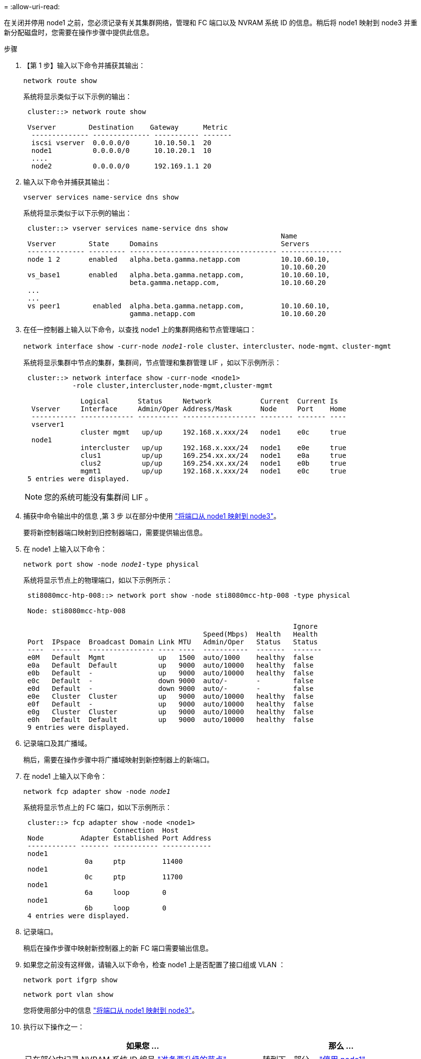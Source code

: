 = 
:allow-uri-read: 


在关闭并停用 node1 之前，您必须记录有关其集群网络，管理和 FC 端口以及 NVRAM 系统 ID 的信息。稍后将 node1 映射到 node3 并重新分配磁盘时，您需要在操作步骤中提供此信息。

.步骤
. 【第 1 步】输入以下命令并捕获其输出：
+
`network route show`

+
系统将显示类似于以下示例的输出：

+
[listing]
----
 cluster::> network route show

 Vserver        Destination    Gateway      Metric
  -------------- -------------- ----------- -------
  iscsi vserver  0.0.0.0/0      10.10.50.1  20
  node1          0.0.0.0/0      10.10.20.1  10
  ....
  node2          0.0.0.0/0      192.169.1.1 20
----
. 输入以下命令并捕获其输出：
+
`vserver services name-service dns show`

+
系统将显示类似于以下示例的输出：

+
[listing]
----
 cluster::> vserver services name-service dns show
                                                               Name
 Vserver        State     Domains                              Servers
 -------------- --------- ------------------------------------ ---------------
 node 1 2       enabled   alpha.beta.gamma.netapp.com          10.10.60.10,
                                                               10.10.60.20
 vs_base1       enabled   alpha.beta.gamma.netapp.com,         10.10.60.10,
                          beta.gamma.netapp.com,               10.10.60.20
 ...
 ...
 vs peer1        enabled  alpha.beta.gamma.netapp.com,         10.10.60.10,
                          gamma.netapp.com                     10.10.60.20
----
. [[man_record_node1_step3]] 在任一控制器上输入以下命令，以查找 node1 上的集群网络和节点管理端口：
+
`network interface show -curr-node _node1_-role cluster、intercluster、node-mgmt、cluster-mgmt`

+
系统将显示集群中节点的集群，集群间，节点管理和集群管理 LIF ，如以下示例所示：

+
[listing]
----
 cluster::> network interface show -curr-node <node1>
            -role cluster,intercluster,node-mgmt,cluster-mgmt

              Logical       Status     Network            Current  Current Is
  Vserver     Interface     Admin/Oper Address/Mask       Node     Port    Home
  ----------- ------------- ---------- ------------------ -------- ------- ----
  vserver1
              cluster mgmt   up/up     192.168.x.xxx/24   node1    e0c     true
  node1
              intercluster   up/up     192.168.x.xxx/24   node1    e0e     true
              clus1          up/up     169.254.xx.xx/24   node1    e0a     true
              clus2          up/up     169.254.xx.xx/24   node1    e0b     true
              mgmt1          up/up     192.168.x.xxx/24   node1    e0c     true
 5 entries were displayed.
----
+

NOTE: 您的系统可能没有集群间 LIF 。

. 捕获中命令输出中的信息 ,第 3 步 以在部分中使用 link:map_ports_node1_node3.html["将端口从 node1 映射到 node3"]。
+
要将新控制器端口映射到旧控制器端口，需要提供输出信息。

. 在 node1 上输入以下命令：
+
`network port show -node _node1_-type physical`

+
系统将显示节点上的物理端口，如以下示例所示：

+
[listing]
----
 sti8080mcc-htp-008::> network port show -node sti8080mcc-htp-008 -type physical

 Node: sti8080mcc-htp-008

                                                                  Ignore
                                            Speed(Mbps)  Health   Health
 Port  IPspace  Broadcast Domain Link MTU   Admin/Oper   Status   Status
 ----  -------  ---------------- ---- ----  -----------  -------  -------
 e0M   Default  Mgmt             up   1500  auto/1000    healthy  false
 e0a   Default  Default          up   9000  auto/10000   healthy  false
 e0b   Default  -                up   9000  auto/10000   healthy  false
 e0c   Default  -                down 9000  auto/-       -        false
 e0d   Default  -                down 9000  auto/-       -        false
 e0e   Cluster  Cluster          up   9000  auto/10000   healthy  false
 e0f   Default  -                up   9000  auto/10000   healthy  false
 e0g   Cluster  Cluster          up   9000  auto/10000   healthy  false
 e0h   Default  Default          up   9000  auto/10000   healthy  false
 9 entries were displayed.
----
. 记录端口及其广播域。
+
稍后，需要在操作步骤中将广播域映射到新控制器上的新端口。

. 在 node1 上输入以下命令：
+
`network fcp adapter show -node _node1_`

+
系统将显示节点上的 FC 端口，如以下示例所示：

+
[listing]
----
 cluster::> fcp adapter show -node <node1>
                      Connection  Host
 Node         Adapter Established Port Address
 ------------ ------- ----------- ------------
 node1
               0a     ptp         11400
 node1
               0c     ptp         11700
 node1
               6a     loop        0
 node1
               6b     loop        0
 4 entries were displayed.
----
. 记录端口。
+
稍后在操作步骤中映射新控制器上的新 FC 端口需要输出信息。

. 如果您之前没有这样做，请输入以下命令，检查 node1 上是否配置了接口组或 VLAN ：
+
`network port ifgrp show`

+
`network port vlan show`

+
您将使用部分中的信息 link:map_ports_node1_node3.html["将端口从 node1 映射到 node3"]。

. 执行以下操作之一：
+
[cols="60,40"]
|===
| 如果您 ... | 那么 ... 


| 已在部分中记录 NVRAM 系统 ID 编号 link:prepare_nodes_for_upgrade.html["准备要升级的节点"]。 | 转到下一部分， link:retire_node1.html["停用 node1"]。 


| 未在部分中记录 NVRAM 系统 ID 编号 link:prepare_nodes_for_upgrade.html["准备要升级的节点"] | 完成 ,第 11 步 和 ,第 12 步 然后继续 link:retire_node1.html["停用 node1"]。 
|===
. 【 man_record_node1_step11]] 在任一控制器上输入以下命令：
+
`ssystem node show -instance -node _node1_`

+
系统将显示 node1 的相关信息，如以下示例所示：

+
[listing]
----
 cluster::> system node show -instance -node <node1>
                              Node: node1
                             Owner:
                          Location: GDl
                             Model: FAS6240
                     Serial Number: 700000484678
                         Asset Tag: -
                            Uptime: 20 days 00:07
                   NVRAM System ID: 1873757983
                         System ID: 1873757983
                            Vendor: NetApp
                            Health: true
                       Eligibility: true
----
. [[man_record_node1_step12]] 记录要在部分中使用的 NVRAM 系统 ID 编号 link:install_boot_node3.html["安装并启动 node3"]。

